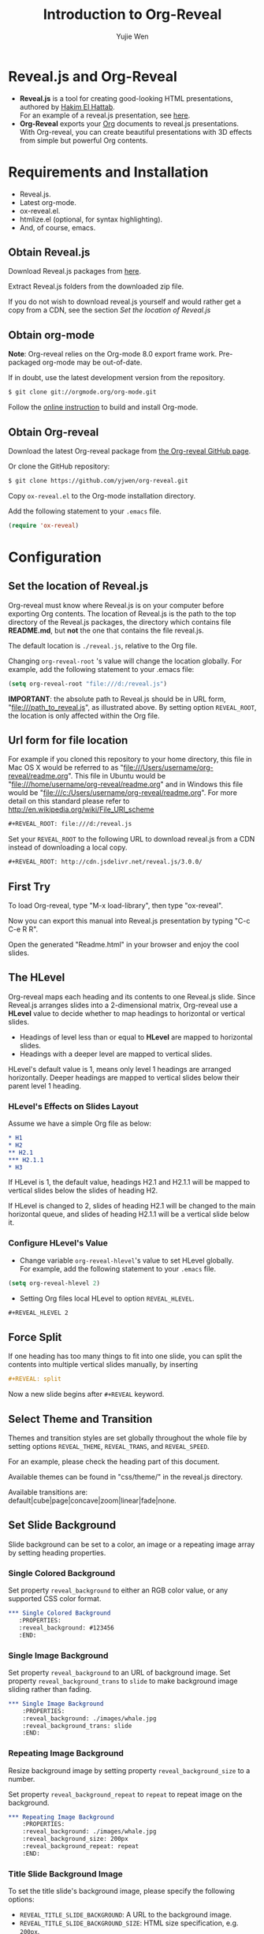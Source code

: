 #+Title: Introduction to Org-Reveal
#+Author: Yujie Wen
#+Email: yjwen.ty@gmail.com

#+OPTIONS: reveal_center:t reveal_progress:t reveal_history:nil reveal_control:t
#+OPTIONS: reveal_mathjax:t reveal_rolling_links:t reveal_keyboard:t reveal_overview:t num:nil
#+OPTIONS: reveal_width:1200 reveal_height:800
#+OPTIONS: toc:1
#+REVEAL_MARGIN: 0.1
#+REVEAL_MIN_SCALE: 0.5
#+REVEAL_MAX_SCALE: 2.5
#+REVEAL_TRANS: cube
#+REVEAL_THEME: moon
#+REVEAL_HLEVEL: 2
#+REVEAL_HEAD_PREAMBLE: <meta name="description" content="Org-Reveal Introduction.">
#+REVEAL_POSTAMBLE: <p> Created by yjwen. </p>
#+REVEAL_PLUGINS: (highlight markdown notes)
#+REVEAL_EXTRA_CSS: ./local.css

* Reveal.js and Org-Reveal

  - *Reveal.js* is a tool for creating good-looking HTML presentations,
    authored by [[http://hakim.se/][Hakim El Hattab]]. \\
    For an example of a reveal.js presentation, see [[http://lab.hakim.se/reveal-js/#/][here]].
  - *Org-Reveal* exports your [[http://orgmode.org/][Org]] documents to reveal.js
    presentations.\\
    With Org-reveal, you can create beautiful presentations with 3D
    effects from simple but powerful Org contents.

* Requirements and Installation

  - Reveal.js.
  - Latest org-mode.
  - ox-reveal.el.
  - htmlize.el (optional, for syntax highlighting).
  - And, of course, emacs.

** Obtain Reveal.js

   Download Reveal.js packages from [[https://github.com/hakimel/reveal.js/][here]].

   Extract Reveal.js folders from the downloaded zip file.

   If you do not wish to download reveal.js yourself and would rather get a copy from a CDN, 
   see the section /Set the location of Reveal.js/

** Obtain org-mode

   *Note*: Org-reveal relies on the Org-mode 8.0 export frame work.
   Pre-packaged org-mode may be out-of-date.

   If in doubt, use the latest development version from the repository.
#+BEGIN_SRC sh
$ git clone git://orgmode.org/org-mode.git
#+END_SRC

    Follow the [[http://orgmode.org/worg/dev/org-build-system.html][online instruction]] to build and install Org-mode.

** Obtain Org-reveal

   Download the latest Org-reveal package from [[https://github.com/yjwen/org-reveal][the Org-reveal GitHub page]].

   Or clone the GitHub repository:
#+BEGIN_SRC sh
$ git clone https://github.com/yjwen/org-reveal.git
#+END_SRC

   Copy =ox-reveal.el= to the Org-mode installation directory.

   Add the following statement to your =.emacs= file.
#+BEGIN_SRC lisp
(require 'ox-reveal)
#+END_SRC

* Configuration

** Set the location of Reveal.js

   Org-reveal must know where Reveal.js is on your computer before
   exporting Org contents. The location of Reveal.js is the path to
   the top directory of the Reveal.js packages, the directory which contains
   file *README.md*, but *not* the one that contains the file reveal.js.

   The default location is =./reveal.js=, relative to the Org file.

   Changing =org-reveal-root= 's value will change the location
   globally. For example, add the following statement to your .emacs
   file:
#+BEGIN_SRC lisp
(setq org-reveal-root "file:///d:/reveal.js")
#+END_SRC
   *IMPORTANT*: the absolute path to Reveal.js should be in URL form,
   "file:///path_to_reveal.js", as illustrated above.  By setting
   option =REVEAL_ROOT=, the location is only affected within the Org
   file.

** Url form for file location

   For example if you cloned this repository to your home directory,
   this file in Mac OS X would be referred to as
   "file:///Users/username/org-reveal/readme.org".  This file in
   Ubuntu would be "file:///home/username/org-reveal/readme.org" and
   in Windows this file would be
   "file:///c:/Users/username/org-reveal/readme.org".  For more detail
   on this standard please refer to
   [[http://en.wikipedia.org/wiki/File_URI_scheme]]

   #+BEGIN_SRC org
   ,#+REVEAL_ROOT: file:///d:/reveal.js
   #+END_SRC

   Set your =REVEAL_ROOT= to the following URL to download reveal.js from
   a CDN instead of downloading a local copy.

   #+BEGIN_SRC org
   ,#+REVEAL_ROOT: http://cdn.jsdelivr.net/reveal.js/3.0.0/
   #+END_SRC


** First Try

   To load Org-reveal, type "M-x load-library", then type
   "ox-reveal".

   Now you can export this manual into Reveal.js presentation by
   typing "C-c C-e R R".

   Open the generated "Readme.html" in your browser and enjoy the
   cool slides.

** The HLevel

   Org-reveal maps each heading and its contents to one Reveal.js
   slide. Since Reveal.js arranges slides into a 2-dimensional matrix,
   Org-reveal use a *HLevel* value to decide whether to map headings to horizontal
   or vertical slides.

   * Headings of level less than or equal to *HLevel* are mapped to horizontal
     slides.
   * Headings with a deeper level are mapped to vertical slides.

   HLevel's default value is 1, means only level 1 headings are arranged
   horizontally. Deeper headings are mapped to vertical slides below their
   parent level 1 heading.

*** HLevel's Effects on Slides Layout

    Assume we have a simple Org file as below:
#+BEGIN_SRC org
,* H1
,* H2
,** H2.1
,*** H2.1.1
,* H3
#+END_SRC

    If HLevel is 1, the default value, headings H2.1 and H2.1.1 will
    be mapped to vertical slides below the slides of heading H2.

    [[./images/hlevel.png]]

    If HLevel is changed to 2, slides of heading H2.1 will be changed
    to the main horizontal queue, and slides of heading H2.1.1 will be
    a vertical slide below it.

    [[./images/hlevel2.png]]

*** Configure HLevel's Value

    * Change variable =org-reveal-hlevel='s value to set HLevel globally.\\
      For example, add the following statement to your =.emacs= file.
#+BEGIN_SRC lisp
(setq org-reveal-hlevel 2)
#+END_SRC

    * Setting Org files local HLevel to option =REVEAL_HLEVEL=.
#+BEGIN_SRC org
,#+REVEAL_HLEVEL 2
#+END_SRC

** Force Split

   If one heading has too many things to fit into one slide, you can
   split the contents into multiple vertical slides manually, by inserting

#+BEGIN_SRC org
,#+REVEAL: split
#+END_SRC

#+REVEAL: split

   Now a new slide begins after =#+REVEAL= keyword.

** Select Theme and Transition

    Themes and transition styles are set globally throughout the whole
    file by setting options =REVEAL_THEME=, =REVEAL_TRANS=, and =REVEAL_SPEED=.

    For an example, please check the heading part of this document.

    Available themes can be found in "css/theme/" in the reveal.js directory.

    Available transitions are: default|cube|page|concave|zoom|linear|fade|none.

** Set Slide Background

   Slide background can be set to a color, an image or a repeating image
   array by setting heading properties.

*** Single Colored Background
   :PROPERTIES:
   :reveal_background: #543210
   :END:

    Set property =reveal_background= to either an RGB color value, or any
    supported CSS color format.

#+BEGIN_SRC org
,*** Single Colored Background
   :PROPERTIES:
   :reveal_background: #123456
   :END:
#+END_SRC

*** Single Image Background
    :PROPERTIES:
    :reveal_background: ./images/whale.jpg
    :reveal_background_trans: slide
    :END:

    Set property =reveal_background= to an URL of background image.
    Set property =reveal_background_trans= to =slide= to make background image
    sliding rather than fading.
#+BEGIN_SRC org
,*** Single Image Background
    :PROPERTIES:
    :reveal_background: ./images/whale.jpg
    :reveal_background_trans: slide
    :END:
#+END_SRC

*** Repeating Image Background
    :PROPERTIES:
    :reveal_background: ./images/whale.jpg
    :reveal_background_size: 200px
    :reveal_background_repeat: repeat
    :END:

    Resize background image by setting property
    =reveal_background_size= to a number.

    Set property =reveal_background_repeat= to =repeat= to repeat
    image on the background.
#+BEGIN_SRC org
,*** Repeating Image Background
    :PROPERTIES:
    :reveal_background: ./images/whale.jpg
    :reveal_background_size: 200px
    :reveal_background_repeat: repeat
    :END:
#+END_SRC

*** Title Slide Background Image
    
    To set the title slide's background image, please specify the
    following options:

    * =REVEAL_TITLE_SLIDE_BACKGROUND=: A URL to the background image.
    * =REVEAL_TITLE_SLIDE_BACKGROUND_SIZE=: HTML size specification, e.g. ~200px~.
    * =REVEAL_TITLE_SLIDE_BACKGROUND_REPEAT=: set to ~repeat~ to repeat the image.

** Slide Size

   Reveal.js scales slides to best fit the display resolution, but you can
   also specify the desired size by settings the option tags =width= and =height=.

   The scaling behavior can also be constrained by setting following
   options:
   * =#+REVEAL_MARGIN:= :: a float number, the factor of empty area
        surrounding slide contents.
   * =#+REVEAL_MIN_SCALE:= :: a float number, the minimum scaling down
        ratio.
   * =#+REVEAL_MAX_SCALE:= :: a float number, the maximum scaling up
        ratio.

** Slide Numbering
   Activate slide numbers by setting =#+REVEAL_SLIDE_NUMBER:= to =t= (true).

** Slide Header/Footer
   Specify Slide header/footer by =#+REVEAL_SLIDE_HEADER:= and
   =#+REVEAL_SLIDE_FOOTER:=. The option content will be put into
   divisions of class =slide-header= and =slide-footer=, so you can
   control their appearance in custom CSS file(see [[Extra Stylesheets]]).

** Fragmented Contents

    Make contents fragmented (show up one-by-one) by setting option
    =ATTR_REVEAL= with property ":frag frag-style", as illustrated
    below.

#+ATTR_REVEAL: :frag roll-in
    Paragraphs can be fragmented.

#+ATTR_REVEAL: :frag roll-in
    - Lists can 
    - be fragmented.

#+ATTR_REVEAL: :frag roll-in
    Pictures, tables and many other HTML elements can be fragmented.

*** Fragment Styles
    Available fragment styles are:
#+ATTR_REVEAL: :frag t
    * grow
    * shrink
    * roll-in
    * fade-out
    * highlight-red
    * highlight-green
    * highlight-blue
    * appear

    Setting ~:frag t~ will use Reveal.js default fragment style, which 
    can be overridden by local option ~#+REVEAL_DEFAULT_FRAG_STYLE~ or
    global variable ~org-reveal-default-frag-style~.

*** Fragment Index
    Fragment sequence can be changed by assigning adding ~:frag_idx~
    property to each fragmented element.

#+ATTR_REVEAL: :frag t :frag_idx 3
    And, this paragraph shows at last.

#+ATTR_REVEAL: :frag t :frag_idx 2
    This paragraph shows secondly.

#+ATTR_REVEAL: :frag t :frag_idx 1
    This paragraph shows at first.

*** List Fragments

    ~#+ATTR_REVEAL: :frag frag-style~ above a list defines fragment
    style for the list as a whole.
#+ATTR_REVEAL: :frag grow
    1. All items grow.
    2. As a whole.

    To define fragment styles for every list item, please enumerate
    each item's style in a lisp list.

    ~none~ in the style list will disable fragment for the
    corresponding list item.

    Custom fragment sequence should also be enumerated for each list
    item.

#+REVEAL: split
    An example:

#+BEGIN_SRC org
,#+ATTR_REVEAL: :frag (grow shrink roll-in fade-out none) :frag_idx (4 3 2 1 -)
   * I will grow.
   * I will shrink.
   * I rolled in.
   * I will fade out.
   * I don't fragment.
#+END_SRC

#+ATTR_REVEAL: :frag (grow shrink roll-in fade-out none) :frag_idx (4 3 2 1 -)
   * I will grow.
   * I will shrink.
   * I rolled in.
   * I will fade out.
   * I don't fragment.
#+REVEAL: split
   When there is ~:frag_idx~ specified, insufficient fragment style
   list will be extended by its last element. So a ~:frag (appear)~
   assigns each item of a list the ~appear~ fragment style.
#+BEGIN_SRC org
,#+ATTR_REVEAL: :frag (appear)
   * I appear.
   * I appear.
   * I appear.
#+END_SRC
#+ATTR_REVEAL: :frag (appear)
   * I appear.
   * I appear.
   * I appear.


** Data State
   :PROPERTIES:
   :reveal_data_state: alert
   :END:

   Set property =reveal_data_state= to headings to change this slide's
   display style, as illustrated above.

   Available data states are: alert|blackout|soothe.

** Plug-ins

   Reveal.js provides several plug-in functions.

   - reveal-control : Show/hide browsing control pad.
   - reveal-progress : Show/hide progress bar.
   - reveal-history : Enable/disable slide history track.
   - reveal-center : Enable/disable slide centering.
   - multiplex : Enable audience to view presentation on secondary devices.

*** Configure Plug-ins

    Each plugin can be toggled on/off by adding =#+OPTIONS= tags or
    by setting custom variables.

    - =#+OPTIONS= tags:\\
      =reveal_control=, =reveal_progress=, =reveal_history=,
      =reveal_center=, =reveal_rolling_links=, =reveal_keyboard=, =reveal_overview=
    - Custom variables:\\
      =org-reveal-control=, =org-reveal-progress=,
      =org-reveal-history=, =org-reveal-center=, =org-reveal-rolling-links=, =org-reveal-keyboard=, =org-reveal-overview=

    For an example, please refer to the heading part of this document.
** Source Codes

   Org-reveal use Org-Babel to highlight source codes.

   Codes copied from [[http://www.haskell.org/haskellwiki/The_Fibonacci_sequence][Haskell Wiki]].
#+BEGIN_SRC haskell

fibs = 0 : 1 : next fibs
       where next (a : t@(b:_)) = (a+b) : next t
#+END_SRC

   If you saw odd indentation, please set variable =org-html-indent=
   to =nil= and export again.

   If code is not highlighted, please make sure =htmlize.el= is installed.

** MathJax
  :PROPERTIES:
  :CUSTOM_ID: my-heading
  :END:


   ${n! \over k!(n-k)!} = {n \choose k}$

   LateX equation are rendered in native HTML5 contents.

   *IMPORTANT*: Displaying equations requires internet connection to
   [[http://mathjax.org/][mathjax.org]] or local MathJax installation.

   *IMPORTANT 2*: MathJax is disabled by default to reduce internet
   traffic. Set =#+OPTIONS= tag =reveal_mathjax= or variable
   =org-reveal-mathjax= to true to enable it. For local MathJax
   installation, set option =REVEAL_MATHJAX_URL= to the URL pointing
   to the local MathJax location.

** Preamble and Postamble

   You can define preamble and postamble contents which will not be
   shown as slides, but will be exported into the body part of the
   generated HTML file, at just before and after the slide contents.

   Change preamble and postamble contents globally by setting variable
   =org-reveal-preamble= and =org-reveal-postamble=.

   Change preamble and postamble contents locally by setting options
   =REVEAL_PREAMBLE= and =REVEAL_POSTAMBLE=, as illustrated at the
   heading part of this document.

   To add custom contents into HTML =<head>= parts, set contents to
   variable =org-reveal-head-preamble= or option
   =REVEAL_HEAD_PREAMBLE=.

*** Generating Pre/Postamble by Emacs-Lisp Functions

    If the contents of pre/postamble is the name of an evaluated
    Emacs-Lisp function, which must accept an argument of Org-mode
    info and return a string, the returned string will be taken
    as pre/postamble contents.

    So you can embed the Emacs-Lisp function as an Org-Babel source
    block and mark it to be evaluated when exporting the document.

** Raw HTML in Slides

   Besides the Org contents, you can embed raw HTML contents
   into slides by placing a =#+REVEAL_HTML= keyword.

   The famous cat jump fail:
#+REVEAL_HTML: <iframe width="560" height="315" src="https://www.youtube.com/embed/OQzJR3BqS7o" frameborder="0" allowfullscreen></iframe>

** Speaker Notes
   Reveal.js supports speaker notes, which are displayed in a separate
   browser window. Pressing 's' on slide's windows will pop up a window
   displaying the current slide, the next slide and the speaker notes on the current
   slide.

   Org-reveal recognize texts between =#+BEGIN_NOTES= and =#+END_NOTES=
   as speaker notes. See the example below.

#+BEGIN_SRC org
,* Heading 1
   Some contents.
,#+BEGIN_NOTES
  Enter speaker notes here.
,#+END_NOTES
#+END_SRC

#+REVEAL: split
   Speaker notes requires the ~notes~ plug-in. If you changed default
   plug-in setting by specifying =#+REVEAL_PLUGINS= or by setting
   variable =org-reveal-plugins=, please make sure ~notes~ is in the
   plug-in list to enable speaker notes.

#+REVEAL: split

   Due to a bug in Reveal.js, sometimes the speaker notes window
   shows only blank screens. A workaround to this issue is to put
   the presentation HTML file into the Reveal.js root directory and
   reopen it in the browser.

*** Easy-Template for Speaker Notes

    Org-reveal registers 'n' as the key for speaker notes easy-template.
    So you can press '<' followed by 'n' and then press TAB, the ~#+BEGIN_NOTES~
    and ~#+END_NOTES~ pair is inserted automatically.

    Customize ~org-reveal-note-key-char~ to change the default key
    'n'. set it to nil will forbid the auto-completion for speaker notes.

** Multiplexing
   Reveal.js supports multiplexing, which allows allows your audience to view
   the slides of the presentation you are controlling on their own phone, tablet
   or laptop. As the master presentation navigates the slides, all client
   presentations will update in real time. See a demo at
   http://revealjs.jit.su/.

   You can enable multiplexing for your slide generation by including the
   following options:
#+BEGIN_SRC org
#+REVEAL_MULTIPLEX_ID: [Obtained from the socket.io server. ]
#+REVEAL_MULTIPLEX_SECRET: [Obtained from socket.io server. Gives the master control of the presentation.]
#+REVEAL_MULTIPLEX_URL: http://revealjs.jit.su:80 [Location of socket.io server]
#+REVEAL_MULTIPLEX_SOCKETIO_URL: http://cdnjs.cloudflare.com/ajax/libs/socket.io/0.9.10/socket.io.min.js
#+REVEAL_PLUGINS: ([any other plugins you are using] multiplex)
#+END_SRC

   You must generate unique values for the =REVEAL_MULTIPLEX_ID= and
   =REVEAL_MULTIPLEX_SECRET= options, obtaining these from the socket.io server
   you are using.

   If you include these options in your .org file, reveal-org will enable your
   .html file as the master file for multiplexing and will generate a file named
   in the form =[filename]_client.html= in the same directory as the client
   .html file. Provide your audience with a link to the client file to allow
   them to track your presentation on their own device.

** Extra Stylesheets

   Set =REVEAL_EXTRA_CSS= to a stylesheet file path in order to load extra custom
   styles after loading a theme.

#+BEGIN_SRC org
,#+REVEAL_EXTRA_CSS: url-to-custom-stylesheet.css
#+END_SRC

** Select Built-In Scripts

   Set option =REVEAL_PLUGINS= or variable =org-reveal-plugins= to a
   lisp list to select built-in scripts.

   Available built-in scripts are:
   classList/markdown/highlight/zoom/notes/search/remotes.

   Default built-ins are: classList/markdown/highlight/zoom/notes/multiplex.

   The following examples select /markdown/ and /highlight/ only.
#+BEGIN_SRC org
,#+REVEAL_PLUGINS: (markdown highlight)
#+END_SRC

** Extra Dependent Script

   Set =REVEAL_EXTRA_JS= to the url of extra reveal.js dependent
   script if necessary.
#+BEGIN_SRC org
,#+REVEAL_EXTRA_JS: url-to-custom-script.js
#+END_SRC

** Extra Slide Attribute

   Set property =reveal_extra_attr= to headings to add any necessary attributes
   to slides.

** Export into Single File

   By setting option =reveal_single_file= to ~t~, images and necessary
   Reveal.js scripts will be embedded into the exported HTML file, to make
   an portable HTML.
   Attention: This needs locally available reveal.js files!

   #+BEGIN_SRC org
   ,#+OPTIONS: reveal_single_file:t
   #+END_SRC

   When exporting into single file, functions provided by Reveal.js
   libraries will be disabled due to limitation, including PDF export,
   Markdown support, zooming, speaker notes and remote control.

   Code highlight by highlight.js is also disabled. But *code
   highlight by Emacs is not effected.*

** Export Current Subtree

  Use menu entry " C-c C-e R S" to export only current subtree,
  without the title slide and the table of content, for a quick preview
  of your current edition.

* Tips

** Disable Heading Numbers

   Add =num:nil= to =#+OPTIONS=
#+BEGIN_SRC org
,#+OPTIONS: num:nil
#+END_SRC

** Internal Links

   Reveal.js supports only jump between slides, but not between
   elements on slides. Thus, we can only link to headlines in an Org
   document.

   You can create links pointing to a headline's text, or its
   custom-id, as the examples below:

   * [[Tips]].
   * [[#my-heading][Heading]] with a =CUSTOM_ID= property.

** Custom JS

   To pass custom JS code to ~Reveal.initialize~, state the code by
   ~#+REVEAL_INIT_SCRIPT~ (multiple statements are concatenated) or by
   custom variable ~org-reveal-init-script~.

* Thanks

  Courtesy to:

#+ATTR_REVEAL: :frag roll-in
  The powerful Org-mode,
#+ATTR_REVEAL: :frag roll-in
  the impressive Reveal.js
#+ATTR_REVEAL: :frag roll-in
  and the precise MathJax
